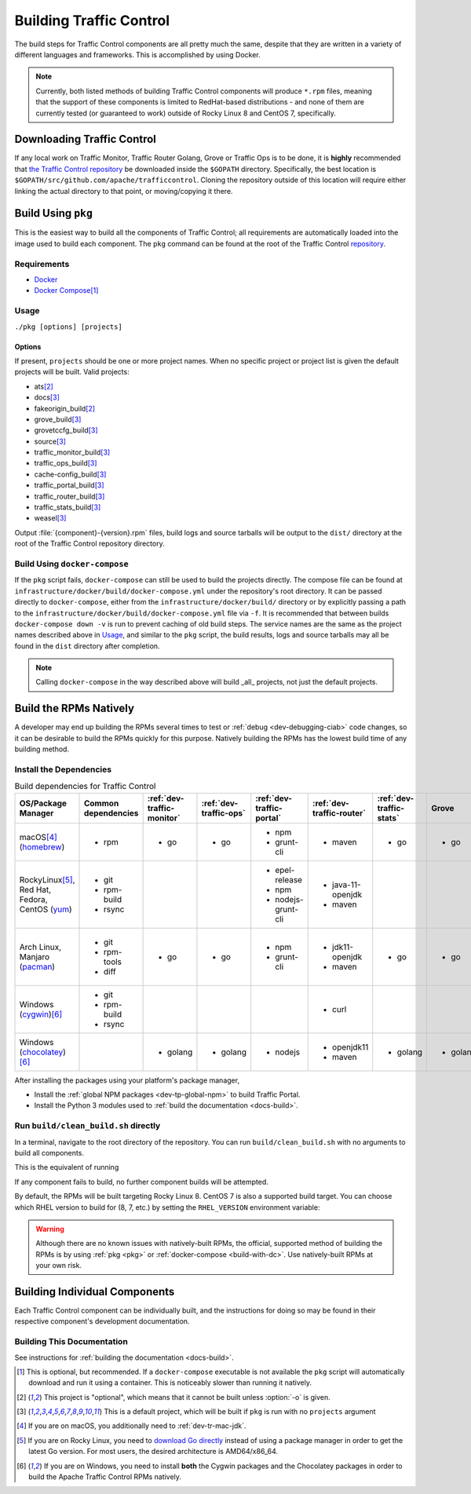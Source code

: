 ..
..
.. Licensed under the Apache License, Version 2.0 (the "License");
.. you may not use this file except in compliance with the License.
.. You may obtain a copy of the License at
..
..     http://www.apache.org/licenses/LICENSE-2.0
..
.. Unless required by applicable law or agreed to in writing, software
.. distributed under the License is distributed on an "AS IS" BASIS,
.. WITHOUT WARRANTIES OR CONDITIONS OF ANY KIND, either express or implied.
.. See the License for the specific language governing permissions and
.. limitations under the License.
..

.. _dev-building:

************************
Building Traffic Control
************************
The build steps for Traffic Control components are all pretty much the same, despite that they are written in a variety of different languages and frameworks. This is accomplished by using Docker.

.. note:: Currently, both listed methods of building Traffic Control components will produce ``*.rpm`` files, meaning that the support of these components is limited to RedHat-based distributions - and none of them are currently tested (or guaranteed to work) outside of Rocky Linux 8 and CentOS 7, specifically.

Downloading Traffic Control
===========================
If any local work on Traffic Monitor, Traffic Router Golang, Grove or Traffic Ops is to be done, it is **highly** recommended that `the Traffic Control repository <https://github.com/apache/trafficcontrol>`_ be downloaded inside the ``$GOPATH`` directory. Specifically, the best location is ``$GOPATH/src/github.com/apache/trafficcontrol``. Cloning the repository outside of this location will require either linking the actual directory to that point, or moving/copying it there.

.. seealso:: The Golang project's ``GOPATH`` `wiki page <https://github.com/golang/go/wiki/GOPATH>`_

.. _pkg:

Build Using ``pkg``
===================
This is the easiest way to build all the components of Traffic Control; all requirements are automatically loaded into the image used to build each component.  The ``pkg`` command can be found at the root of the Traffic Control `repository <https://github.com/apache/trafficcontrol/blob/master/pkg>`_.

Requirements
------------
- `Docker <https://docs.docker.com/engine/installation/>`_
- `Docker Compose <https://docs.docker.com/compose/install/>`_\ [#compose-optional]_


Usage
-----
``./pkg [options] [projects]``

Options
"""""""

.. option:: -7

	Build RPMs targeting CentOS 7.

	.. versionchanged:: ATCv6.0.0

		Previously, :option:`-7` was implicit if not given. As of ATC version 6.0.0, this is no longer the case, and :option:`-8` is implicit instead.

.. option:: -8

	Build RPMs targeting Rocky Linux 8 (default).

	.. versionchanged:: ATCv6.0.0

		Previously, :option:`-7` was implicit if not given. As of ATC version 6.0.0, this is no longer the case, and :option:`-8` is implicit instead.

.. option:: -a

	Build all projects, including optional ones.

.. option:: -b

	Build builder Docker images before building projects.

.. option:: -d

	Disable compiler optimizations for debugging.

.. option:: -f FILE

	Use ``FILE`` instead of the default Docker-Compose file (``./infrastructure/docker/build/docker-compose.yml``).

.. option:: -h

	Print help message and exit.

	.. versionadded:: ATCv6.1.0

.. option:: -l

	List available projects.

	.. caution:: This lists only the projects that are built by default if none are specified, not *all* projects that can be built. See :issue:`6272`.

.. option:: -L

	Don't write logs to files - respects output levels on STDERR/STDOUT as set by :option:`-q`/:option:`-v`.

.. option:: -o

	Build from the optional list. Same as passing :option:`-f` with the option-argument ``./infrastructure/docker/build/docker-compose-opt.yml``.

.. option:: -p

	Pull builder Docker images, do not build them (default).

.. option:: -q

	Quiet mode. Suppresses output (default).

.. option:: -s

	Simple output filenames - e.g. ``traffic_ops.rpm`` instead of ``traffic_ops-6.1.0-11637.ec9ff6a6.el8.x86_64.rpm``.

	.. versionadded:: ATCv6.1.0

.. option:: -S

	Skip building "source RPMs".

	.. versionadded:: ATCv6.1.0

.. option:: -v

	Verbose mode. Lists all build output.

	.. versionadded:: ATCv6.1.0


If present, ``projects`` should be one or more project names. When no specific project or project list is given the default projects will be built. Valid projects:

- ats\ [#optional-project]_
- docs\ [#default-project]_
- fakeorigin_build\ [#optional-project]_
- grove_build\ [#default-project]_
- grovetccfg_build\ [#default-project]_
- source\ [#default-project]_
- traffic_monitor_build\ [#default-project]_
- traffic_ops_build\ [#default-project]_
- cache-config_build\ [#default-project]_
- traffic_portal_build\ [#default-project]_
- traffic_router_build\ [#default-project]_
- traffic_stats_build\ [#default-project]_
- weasel\ [#default-project]_

Output :file:`{component}-{version}.rpm` files, build logs and source tarballs will be output to the ``dist/`` directory at the root of the Traffic Control repository directory.

.. _build-with-dc:

Build Using ``docker-compose``
------------------------------
If the ``pkg`` script fails, ``docker-compose`` can still be used to build the projects directly. The compose file can be found at ``infrastructure/docker/build/docker-compose.yml`` under the repository's root directory. It can be passed directly to ``docker-compose``, either from the ``infrastructure/docker/build/`` directory or by explicitly passing a path to the ``infrastructure/docker/build/docker-compose.yml`` file via ``-f``. It is recommended that between builds ``docker-compose down -v`` is run to prevent caching of old build steps. The service names are the same as the project names described above in `Usage`_, and similar to the ``pkg`` script, the build results, logs and source tarballs may all be found in the ``dist`` directory after completion.

.. note:: Calling ``docker-compose`` in the way described above will build _all_ projects, not just the default projects.

.. seealso:: `The Docker Compose command line reference <https://docs.docker.com/compose/reference/overview/>`_

.. _dev-building-natively:

Build the RPMs Natively
=======================
A developer may end up building the RPMs several times to test or :ref:`debug <dev-debugging-ciab>` code changes, so it can be desirable to build the RPMs quickly for this purpose. Natively building the RPMs has the lowest build time of any building method.

Install the Dependencies
------------------------

.. table:: Build dependencies for Traffic Control

	+---------------------------------+---------------------+----------------------------+------------------------+---------------------------+---------------------------+--------------------------+----------+------------------------------+--------------------------+
	| OS/Package Manager              | Common dependencies | :ref:`dev-traffic-monitor` | :ref:`dev-traffic-ops` | :ref:`dev-traffic-portal` | :ref:`dev-traffic-router` | :ref:`dev-traffic-stats` | Grove    | Grove TC Config (grovetccfg) | :ref:`Docs <docs-guide>` |
	+=================================+=====================+============================+========================+===========================+===========================+==========================+==========+==============================+==========================+
	| macOS\ [#mac-jdk]_              | - rpm               | - go                       | - go                   | - npm                     | - maven                   | - go                     | - go     | - go                         | - python3                |
	| (homebrew_)                     |                     |                            |                        | - grunt-cli               |                           |                          |          |                              |                          |
	+---------------------------------+---------------------+----------------------------+------------------------+---------------------------+---------------------------+--------------------------+----------+------------------------------+--------------------------+
	| Rocky\ Linux\ [#rocky-go]_,     | - git               |                            |                        | - epel-release            | - java-11-openjdk         |                          |          |                              | - python3-devel          |
	| Red Hat,                        | - rpm-build         |                            |                        | - npm                     | - maven                   |                          |          |                              | - gcc                    |
	| Fedora,                         | - rsync             |                            |                        | - nodejs-grunt-cli        |                           |                          |          |                              | - make                   |
	| CentOS                          |                     |                            |                        |                           |                           |                          |          |                              |                          |
	| (yum_)                          |                     |                            |                        |                           |                           |                          |          |                              |                          |
	+---------------------------------+---------------------+----------------------------+------------------------+---------------------------+---------------------------+--------------------------+----------+------------------------------+--------------------------+
	| Arch Linux,                     | - git               | - go                       | - go                   | - npm                     | - jdk11-openjdk           | - go                     | - go     | - go                         | - python-pip             |
	| Manjaro                         | - rpm-tools         |                            |                        | - grunt-cli               | - maven                   |                          |          |                              | - python-sphinx          |
	| (pacman_)                       | - diff              |                            |                        |                           |                           |                          |          |                              | - make                   |
	+---------------------------------+---------------------+----------------------------+------------------------+---------------------------+---------------------------+--------------------------+----------+------------------------------+--------------------------+
	| Windows                         | - git               |                            |                        |                           | - curl                    |                          |          |                              |                          |
	| (cygwin_)\ [#windeps]_          | - rpm-build         |                            |                        |                           |                           |                          |          |                              |                          |
	|                                 | - rsync             |                            |                        |                           |                           |                          |          |                              |                          |
	+---------------------------------+---------------------+----------------------------+------------------------+---------------------------+---------------------------+--------------------------+----------+------------------------------+--------------------------+
	| Windows                         |                     | - golang                   | - golang               | - nodejs                  | - openjdk11               | - golang                 | - golang | - golang                     | - python                 |
	| (chocolatey_)\ [#windeps]_      |                     |                            |                        |                           | - maven                   |                          |          |                              | - pip                    |
	|                                 |                     |                            |                        |                           |                           |                          |          |                              | - make                   |
	+---------------------------------+---------------------+----------------------------+------------------------+---------------------------+---------------------------+--------------------------+----------+------------------------------+--------------------------+

.. _homebrew:   https://brew.sh/
.. _yum:        https://wiki.centos.org/PackageManagement/Yum
.. _pacman:     https://www.archlinux.org/pacman/
.. _cygwin:     https://cygwin.com/
.. _chocolatey: https://chocolatey.org/

After installing the packages using your platform's package manager,

- Install the :ref:`global NPM packages <dev-tp-global-npm>` to build Traffic Portal.
- Install the Python 3 modules used to :ref:`build the documentation <docs-build>`.

Run ``build/clean_build.sh`` directly
-------------------------------------

In a terminal, navigate to the root directory of the repository. You can run ``build/clean_build.sh`` with no arguments to build all components.

.. code-block:: shell
	:caption: ``build/clean_build.sh`` with no arguments

	build/clean_build.sh

This is the equivalent of running

.. code-block:: shell
	:caption: ``build/clean_build.sh`` with all components

	build/clean_build.sh tarball traffic_monitor traffic_ops traffic_portal traffic_router traffic_stats grove grove/grovetccfg docs

If any component fails to build, no further component builds will be attempted.

By default, the RPMs will be built targeting Rocky Linux 8. CentOS 7 is also a supported build target. You can choose which RHEL version to build for (8, 7, etc.) by setting the ``RHEL_VERSION`` environment variable:

.. code-block:: shell
	:caption: Building RPMs that target CentOS 7 without the build host needing to be CentOS 7

	export RHEL_VERSION=7

.. warning:: Although there are no known issues with natively-built RPMs, the official, supported method of building the RPMs is by using :ref:`pkg <pkg>` or :ref:`docker-compose <build-with-dc>`. Use natively-built RPMs at your own risk.

Building Individual Components
==============================
Each Traffic Control component can be individually built, and the instructions for doing so may be found in their respective component's development documentation.

Building This Documentation
---------------------------
See instructions for :ref:`building the documentation <docs-build>`.

.. [#compose-optional] This is optional, but recommended. If a ``docker-compose`` executable is not available the ``pkg`` script will automatically download and run it using a container. This is noticeably slower than running it natively.
.. [#optional-project] This project is "optional", which means that it cannot be built unless :option:`-o` is given.
.. [#default-project] This is a default project, which will be built if ``pkg`` is run with no ``projects`` argument
.. [#mac-jdk] If you are on macOS, you additionally need to :ref:`dev-tr-mac-jdk`.
.. [#rocky-go] If you are on Rocky Linux, you need to `download Go directly <https://golang.org/dl/>`_ instead of using a package manager in order to get the latest Go version. For most users, the desired architecture is AMD64/x86_64.
.. [#windeps] If you are on Windows, you need to install **both** the Cygwin packages and the Chocolatey packages in order to build the Apache Traffic Control RPMs natively.
